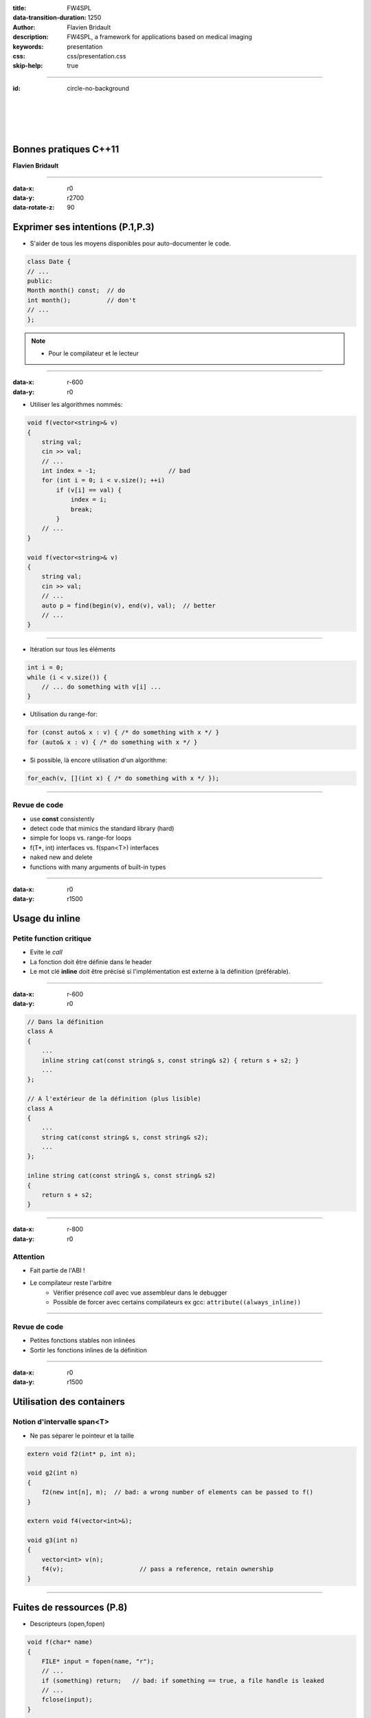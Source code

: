 :title: FW4SPL
:data-transition-duration: 1250
:author: Flavien Bridault
:description: FW4SPL, a framework for applications based on medical imaging
:keywords: presentation
:css: css/presentation.css
:skip-help: true

----

:id: circle-no-background

|
|
|
|

Bonnes pratiques C++11
==================================================================

**Flavien Bridault**

----

:data-x: r0
:data-y: r2700
:data-rotate-z: 90

Exprimer ses intentions (P.1,P.3)
===================================

- S'aider de tous les moyens disponibles pour auto-documenter le code.

.. code:: c++

  class Date {
  // ...
  public:
  Month month() const;  // do
  int month();          // don't
  // ...
  };

.. note::
    - Pour le compilateur et le lecteur

----

:data-x: r-600
:data-y: r0

- Utiliser les algorithmes nommés:

.. code:: c++

    void f(vector<string>& v)
    {
        string val;
        cin >> val;
        // ...
        int index = -1;                    // bad
        for (int i = 0; i < v.size(); ++i)
            if (v[i] == val) {
                index = i;
                break;
            }
        // ...
    }

    void f(vector<string>& v)
    {
        string val;
        cin >> val;
        // ...
        auto p = find(begin(v), end(v), val);  // better
        // ...
    }

----

- Itération sur tous les éléments

.. code:: c++

    int i = 0;
    while (i < v.size()) {
        // ... do something with v[i] ...
    }

- Utilisation du range-for:

.. code:: c++

    for (const auto& x : v) { /* do something with x */ }
    for (auto& x : v) { /* do something with x */ }

- Si possible, là encore utilisation d'un algorithme:

.. code:: c++

    for_each(v, [](int x) { /* do something with x */ });

----

Revue de code
***************

- use **const** consistently
- detect code that mimics the standard library (hard)
- simple for loops vs. range-for loops
- f(T*, int) interfaces vs. f(span<T>) interfaces
- naked new and delete
- functions with many arguments of built-in types

----

:data-x: r0
:data-y: r1500

Usage du inline
==================

Petite function critique
******************************
- Evite le *call*
- La fonction doit être définie dans le header
- Le mot clé **inline** doit être précisé si l'implémentation est externe à la définition (préférable).

----

:data-x: r-600
:data-y: r0

.. code:: c++

    // Dans la définition
    class A
    {
        ...
        inline string cat(const string& s, const string& s2) { return s + s2; }
        ...
    };

    // A l'extérieur de la définition (plus lisible)
    class A
    {
        ...
        string cat(const string& s, const string& s2);
        ...
    };

    inline string cat(const string& s, const string& s2)
    {
        return s + s2;
    }

----

:data-x: r-800
:data-y: r0

Attention
***************
- Fait partie de l'ABI !
- Le compilateur reste l'arbitre
    - Vérifier présence *call* avec vue assembleur dans le debugger
    - Possible de forcer avec certains compilateurs ex gcc: ``attribute((always_inline))``

----

Revue de code
***************

- Petites fonctions stables non inlinées
- Sortir les fonctions inlines de la définition

----

:data-x: r0
:data-y: r1500

Utilisation des containers
============================

Notion d'intervalle **span<T>**
*********************************
- Ne pas séparer le pointeur et la taille

.. code:: c++

    extern void f2(int* p, int n);

    void g2(int n)
    {
        f2(new int[n], m);  // bad: a wrong number of elements can be passed to f()
    }

    extern void f4(vector<int>&);

    void g3(int n)
    {
        vector<int> v(n);
        f4(v);                     // pass a reference, retain ownership
    }

----

Fuites de ressources (P.8)
============================

- Descripteurs (open,fopen)

.. code:: c++

    void f(char* name)
    {
        FILE* input = fopen(name, "r");
        // ...
        if (something) return;   // bad: if something == true, a file handle is leaked
        // ...
        fclose(input);
    }

    void f(char* name)
    {
        ifstream input {name};
        // ...
        if (something) return;   // OK: no leak
        // ...
    }

- Mémoire (new/delete,malloc,strdup)

----

shared_ptr<>
==================

Never transfer ownership by a raw pointer (T*)

----

weak_ptr<>
==================

Never transfer ownership by a raw pointer (T*)

----

unique_ptr<>
==================

----


Prototypes de fonctions
=========================

Auto-documenter le code

Nommage
*******
- unités (temps: std::chrono )

Typage
*******

----

Prototypes de fonctions
=========================

Pointeurs
*************

Référence
*************

----

Prototypes de fonctions
=========================

Entrée
*********

----

Prototypes de fonctions
=========================

Entrée/sortie
***************

----

Prototypes de fonctions
=========================

Sortie
********

- que par retour de fonction
- multiples : tie, struct

Prototypes de fonctions
=========================

Nombre d'arguments
**********************

- struct

----

Prototypes de fonctions
=========================

préconditions
**************
- assertions

- postconditions

Classes
=========================

Préférez classes abstraites pour hiérarchie de classes
********************************************************

.. code:: c++

    class Shape {  // bad: interface class loaded with data
    public:
        Point center() const { return c; }
        virtual void draw() const;
        virtual void rotate(int);
        // ...
    private:
        Point c;
        vector<Point> outline;
        Color col;
    };

----

.. code:: c++

    class Shape {    // better: Shape is a pure interface
    public:
        virtual Point center() const = 0;   // pure virtual function
        virtual void draw() const = 0;
        virtual void rotate(int) = 0;
        // ...
        // ... no data members ...
    };

----

Collections
=============

- map
- unordered_map
- set
- unordered_set

Concepts
=========================

RAII
============



----

:class: centered
:data-y: r1500

Thank you !
=============

fbridault at ircad.fr

|
|

	Presentation made with Hovercraft_

.. _Hovercraft: https://github.com/regebro/hovercraft
